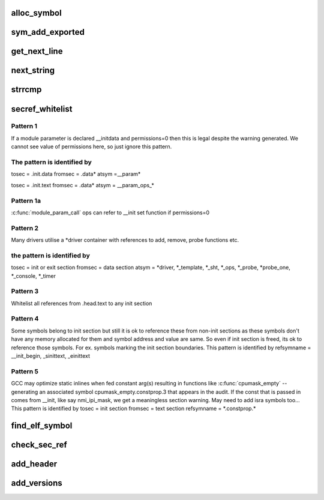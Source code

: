 .. -*- coding: utf-8; mode: rst -*-
.. src-file: scripts/mod/modpost.c

.. _`alloc_symbol`:

alloc_symbol
============

.. c:function:: struct symbol *alloc_symbol(const char *name, unsigned int weak, struct symbol *next)

    the list of unresolved symbols per module

    :param const char \*name:
        *undescribed*

    :param unsigned int weak:
        *undescribed*

    :param struct symbol \*next:
        *undescribed*

.. _`sym_add_exported`:

sym_add_exported
================

.. c:function:: struct symbol *sym_add_exported(const char *name, struct module *mod, enum export export)

    it may have already been added without a CRC, in this case just update the CRC

    :param const char \*name:
        *undescribed*

    :param struct module \*mod:
        *undescribed*

    :param enum export export:
        *undescribed*

.. _`get_next_line`:

get_next_line
=============

.. c:function:: char *get_next_line(unsigned long *pos, void *file, unsigned long size)

    spaces in the beginning of the line is trimmed away. Return a pointer to a static buffer.

    :param unsigned long \*pos:
        *undescribed*

    :param void \*file:
        *undescribed*

    :param unsigned long size:
        *undescribed*

.. _`next_string`:

next_string
===========

.. c:function:: char *next_string(char *string, unsigned long *secsize)

    :param char \*string:
        *undescribed*

    :param unsigned long \*secsize:
        *undescribed*

.. _`strrcmp`:

strrcmp
=======

.. c:function:: int strrcmp(const char *s, const char *sub)

    return 0 if match

    :param const char \*s:
        *undescribed*

    :param const char \*sub:
        *undescribed*

.. _`secref_whitelist`:

secref_whitelist
================

.. c:function:: int secref_whitelist(const struct sectioncheck *mismatch, const char *fromsec, const char *fromsym, const char *tosec, const char *tosym)

    :param const struct sectioncheck \*mismatch:
        *undescribed*

    :param const char \*fromsec:
        *undescribed*

    :param const char \*fromsym:
        *undescribed*

    :param const char \*tosec:
        *undescribed*

    :param const char \*tosym:
        *undescribed*

.. _`secref_whitelist.pattern-1`:

Pattern 1
---------

If a module parameter is declared \__initdata and permissions=0
then this is legal despite the warning generated.
We cannot see value of permissions here, so just ignore
this pattern.

.. _`secref_whitelist.the-pattern-is-identified-by`:

The pattern is identified by
----------------------------

tosec   = .init.data
fromsec = .data\*
atsym   =__param\*

tosec   = .init.text
fromsec = .data\*
atsym   = \__param_ops\_\*

.. _`secref_whitelist.pattern-1a`:

Pattern 1a
----------

\ :c:func:`module_param_call`\  ops can refer to \__init set function if permissions=0

.. _`secref_whitelist.pattern-2`:

Pattern 2
---------

Many drivers utilise a \*driver container with references to
add, remove, probe functions etc.

.. _`secref_whitelist.the-pattern-is-identified-by`:

the pattern is identified by
----------------------------

tosec   = init or exit section
fromsec = data section
atsym = \*driver, \*\_template, \*\_sht, \*\_ops, \*\_probe,
\*probe_one, \*\_console, \*\_timer

.. _`secref_whitelist.pattern-3`:

Pattern 3
---------

Whitelist all references from .head.text to any init section

.. _`secref_whitelist.pattern-4`:

Pattern 4
---------

Some symbols belong to init section but still it is ok to reference
these from non-init sections as these symbols don't have any memory
allocated for them and symbol address and value are same. So even
if init section is freed, its ok to reference those symbols.
For ex. symbols marking the init section boundaries.
This pattern is identified by
refsymname = \__init_begin, \_sinittext, \_einittext

.. _`secref_whitelist.pattern-5`:

Pattern 5
---------

GCC may optimize static inlines when fed constant arg(s) resulting
in functions like \ :c:func:`cpumask_empty`\  -- generating an associated symbol
cpumask_empty.constprop.3 that appears in the audit.  If the const that
is passed in comes from \__init, like say nmi_ipi_mask, we get a
meaningless section warning.  May need to add isra symbols too...
This pattern is identified by
tosec   = init section
fromsec = text section
refsymname = \*.constprop.\*

.. _`find_elf_symbol`:

find_elf_symbol
===============

.. c:function:: Elf_Sym *find_elf_symbol(struct elf_info *elf, Elf64_Sword addr, Elf_Sym *relsym)

    In some cases the symbol supplied is a valid symbol so return refsym. If st_name != 0 we assume this is a valid symbol. In other cases the symbol needs to be looked up in the symbol table based on section and address.

    :param struct elf_info \*elf:
        *undescribed*

    :param Elf64_Sword addr:
        *undescribed*

    :param Elf_Sym \*relsym:
        *undescribed*

.. _`check_sec_ref`:

check_sec_ref
=============

.. c:function:: void check_sec_ref(struct module *mod, const char *modname, struct elf_info *elf)

    either when loaded or when used as built-in. For loaded modules all functions marked \__init and all data marked \__initdata will be discarded when the module has been initialized. Likewise for modules used built-in the sections marked \__exit are discarded because \__exit marked function are supposed to be called only when a module is unloaded which never happens for built-in modules. The \ :c:func:`check_sec_ref`\  function traverses all relocation records to find all references to a section that reference a section that will be discarded and warns about it.

    :param struct module \*mod:
        *undescribed*

    :param const char \*modname:
        *undescribed*

    :param struct elf_info \*elf:
        *undescribed*

.. _`add_header`:

add_header
==========

.. c:function:: void add_header(struct buffer *b, struct module *mod)

    :param struct buffer \*b:
        *undescribed*

    :param struct module \*mod:
        *undescribed*

.. _`add_versions`:

add_versions
============

.. c:function:: int add_versions(struct buffer *b, struct module *mod)

    :param struct buffer \*b:
        *undescribed*

    :param struct module \*mod:
        *undescribed*

.. This file was automatic generated / don't edit.

